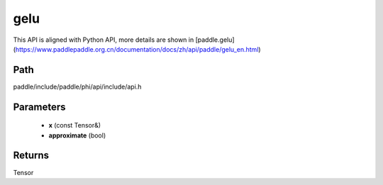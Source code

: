 .. _en_api_paddle_experimental_gelu:

gelu
-------------------------------

.. cpp:function:: Tensor gelu ( const Tensor & x , bool approximate = false ) 



This API is aligned with Python API, more details are shown in [paddle.gelu](https://www.paddlepaddle.org.cn/documentation/docs/zh/api/paddle/gelu_en.html)

Path
:::::::::::::::::::::
paddle/include/paddle/phi/api/include/api.h

Parameters
:::::::::::::::::::::
	- **x** (const Tensor&)
	- **approximate** (bool)

Returns
:::::::::::::::::::::
Tensor
